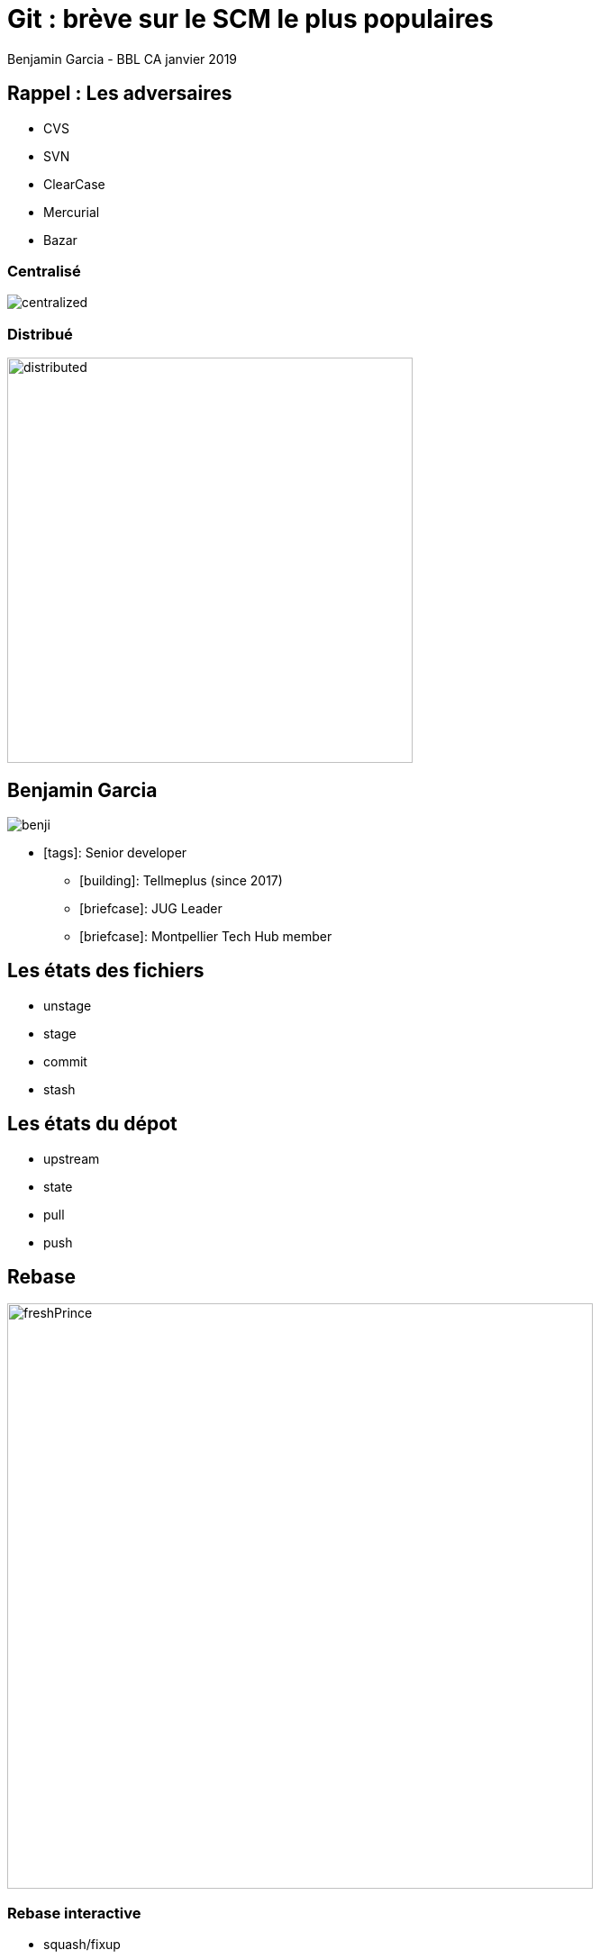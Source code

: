 = Git : brève sur le SCM le plus populaires
Benjamin Garcia - BBL CA janvier 2019
:imagesdir: images
:source-highlighter: highlightjs
//beige, black, league, night, serif, simple, sky, solarized, white
:revealjs_theme: moon 
//none, fade, slide, convex, concave, zoom
:revealjs_transition: slide 
:icons: font
:revealjs_slideNumber: true



== Rappel : Les adversaires

* CVS
* SVN
* ClearCase
* Mercurial
* Bazar

=== Centralisé

image::centralized.png[]

=== Distribué

image::distributed.png[distributed,450]


== Benjamin Garcia

image::benji.png[]

* icon:tags[]: Senior developer
** icon:building[]: Tellmeplus (since 2017)
** icon:briefcase[]: JUG Leader
** icon:briefcase[]: Montpellier Tech Hub member

== Les états des fichiers

[%step]
* unstage
* stage
* commit
* stash

== Les états du dépot

[%step]
* upstream
* state
* pull
* push

== Rebase

image::freshPrince.png[freshPrince, 650]

=== Rebase interactive

[%step]
* squash/fixup
* amend
* drop
* reorder

== Let's play! 

image::play.jpg[lego, 500]

== Les flows

image::flow.jpg[flow, 700]

=== git flow

image::gitflow.png[]

=== github flow

image::githubflow.png[]

=== rebase flow

image::brewflow.png[]


== Pour aller plus loin

* fixUp
* bisect
* --force-with-lease

== Quelques outils

=== Shells

** zsh & OhMyZsh & agnoster/alien
** fish & OhMyFish & bobthefish
** bash & bash-it

=== UI

[%step]
** sourceTree
** Gitkracken
** smartGit
** Tower

== Conclusion 🤔

== Question & Référence

